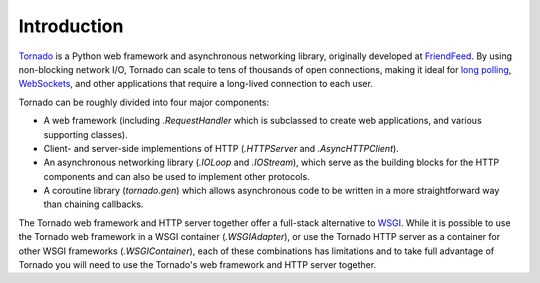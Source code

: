 Introduction
------------

`Tornado <http://www.tornadoweb.org>`_ is a Python web framework and
asynchronous networking library, originally developed at `FriendFeed
<http://friendfeed.com>`_.  By using non-blocking network I/O, Tornado
can scale to tens of thousands of open connections, making it ideal for
`long polling <http://en.wikipedia.org/wiki/Push_technology#Long_polling>`_,
`WebSockets <http://en.wikipedia.org/wiki/WebSocket>`_, and other
applications that require a long-lived connection to each user.

Tornado can be roughly divided into four major components:

* A web framework (including `.RequestHandler` which is subclassed to
  create web applications, and various supporting classes).
* Client- and server-side implementions of HTTP (`.HTTPServer` and
  `.AsyncHTTPClient`).
* An asynchronous networking library (`.IOLoop` and `.IOStream`),
  which serve as the building blocks for the HTTP components and can
  also be used to implement other protocols.
* A coroutine library (`tornado.gen`) which allows asynchronous
  code to be written in a more straightforward way than chaining
  callbacks.

The Tornado web framework and HTTP server together offer a full-stack
alternative to `WSGI <http://www.python.org/dev/peps/pep-3333/>`_.
While it is possible to use the Tornado web framework in a WSGI
container (`.WSGIAdapter`), or use the Tornado HTTP server as a
container for other WSGI frameworks (`.WSGIContainer`), each of these
combinations has limitations and to take full advantage of Tornado you
will need to use the Tornado's web framework and HTTP server together.
